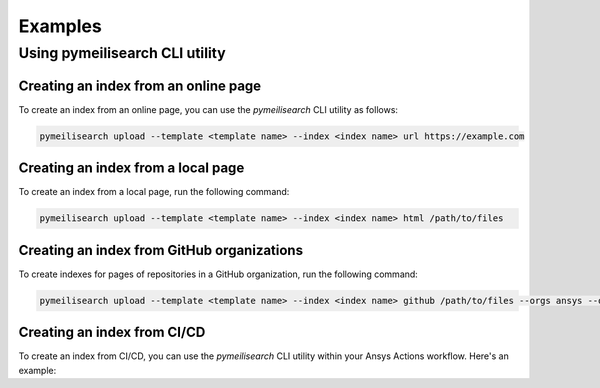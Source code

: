 Examples
========

Using pymeilisearch CLI utility
-------------------------------

Creating an index from an online page
~~~~~~~~~~~~~~~~~~~~~~~~~~~~~~~~~~~~

To create an index from an online page, you can use the `pymeilisearch` CLI utility as follows:

.. code-block:: shell

   pymeilisearch upload --template <template name> --index <index name> url https://example.com

Creating an index from a local page
~~~~~~~~~~~~~~~~~~~~~~~~~~~~~~~~~~

To create an index from a local page, run the following command:

.. code-block:: shell

   pymeilisearch upload --template <template name> --index <index name> html /path/to/files

Creating an index from GitHub organizations
~~~~~~~~~~~~~~~~~~~~~~~~~~~~~~~~~~~~~~~~~~

To create indexes for pages of repositories in a GitHub organization, run the following command:

.. code-block:: shell

   pymeilisearch upload --template <template name> --index <index name> github /path/to/files --orgs ansys --orgs pyansys

Creating an index from CI/CD
~~~~~~~~~~~~~~~~~~~~~~~~~~~~

To create an index from CI/CD, you can use the `pymeilisearch` CLI utility within your Ansys Actions workflow. Here's an example:

.. tab-set::

    .. tab-item:: online page

        .. code-block:: yaml

           - name: Upload to MeiliSearch
             run: |
               pymeilisearch upload --template <template name> --index <index name> url https://example.com

    .. tab-item:: local page

        .. code-block:: yaml

           - name: Upload to MeiliSearch
             run: |
               pymeilisearch upload --template <template name> --index <index name> html /path/to/files

    .. tab-item:: GitHub organizations

        .. code-block:: yaml

           - name: Upload to MeiliSearch
             run: |
               pymeilisearch upload --template <template name> --index <index name> github /path/to/files --orgs ansys --orgs pyansys
